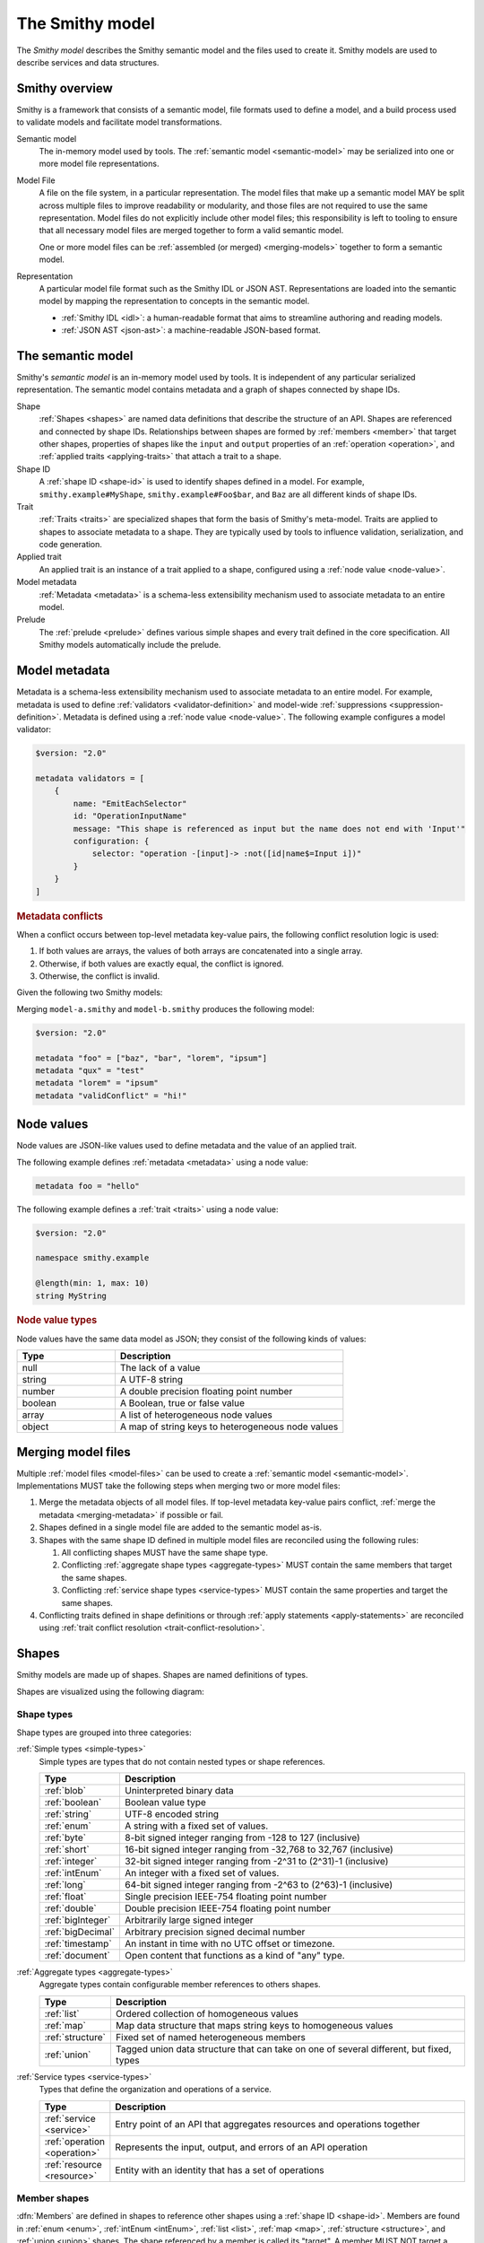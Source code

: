 .. _smithy-model:

================
The Smithy model
================

The *Smithy model* describes the Smithy semantic model and the files used to
create it. Smithy models are used to describe services and data structures.


.. _smithy-overview:

---------------
Smithy overview
---------------

Smithy is a framework that consists of a semantic model, file formats used to
define a model, and a build process used to validate models and facilitate
model transformations.

.. code-block:: none
    :caption: **Figure 1.1**: Smithy framework concepts
    :name: figure-1.1
    :class: no-copybutton

                    ┌────────────────┐ part of          ┌────────────────┐
                    │                │╲                ╱│                │
                    │ Semantic Model │─○──────────────○─│   Model File   │
                    │                │╱                ╲│                │
                    └────────────────┘                  └────────────────┘
                                               split into       ╲│╱
                                                                 ○
                                                                 │
                    ┌────────────────┐                           ┼
                    │JSON AST (.json)│────────┐         ┌────────────────┐
                    └────────────────┘        │         │                │
                                              ├────────▷│ Representation │
                    ┌────────────────┐        │         │                │
                    │ IDL (.smithy)  │────────┘         └────────────────┘
                    └────────────────┘

Semantic model
    The in-memory model used by tools. The :ref:`semantic model <semantic-model>`
    may be serialized into one or more model file representations.

.. _model-files:

Model File
    A file on the file system, in a particular representation. The model files
    that make up a semantic model MAY be split across multiple files to
    improve readability or modularity, and those files are not required to
    use the same representation. Model files do not explicitly include other
    model files; this responsibility is left to tooling to ensure that all
    necessary model files are merged together to form a valid semantic model.

    One or more model files can be :ref:`assembled (or merged) <merging-models>`
    together to form a semantic model.
Representation
    A particular model file format such as the Smithy IDL or JSON AST.
    Representations are loaded into the semantic model by mapping the
    representation to concepts in the semantic model.

    * :ref:`Smithy IDL <idl>`: a human-readable format that aims to
      streamline authoring and reading models.
    * :ref:`JSON AST <json-ast>`: a machine-readable JSON-based format.


.. _semantic-model:

------------------
The semantic model
------------------

Smithy's *semantic model* is an in-memory model used by tools. It is
independent of any particular serialized representation. The semantic
model contains metadata and a graph of shapes connected by shape IDs.

.. code-block:: none
    :caption: **Figure 1.2**: The semantic model
    :name: figure-1.2
    :class: no-copybutton

                                          ┌───────────────┐
                                          │Semantic Model │╲
                                          ├───────────────┤─○────────┐
                                          │metadata?      │╱         │
                                          │               │          │
                                          │               │          │
                                          └───────────────┘          │
                                                  ┼     ┼ prelude    │
                                                  │     ○────────────┘
                                                  ○
                                           shapes╱│╲
        ┌───────────────┐                 ┌───────────────┐
        │ Applied Trait │╲          shape │  «abstract»   │
        ├───────────────┤─○──────────────┼│     Shape     │            ┌───────────────┐
        │               │╱                ├───────────────┤            │    ShapeID    │
        │               │                 │               │            ├───────────────┤
        │               │╲     applied-to │               │         id │namespace      │
        │               │─○──────────────┼│               │┼──────────┼│shape_name     │
        │               │╱traits          │               │            │member_name?   │
        └───────────────┘                 └───────────────┘            └───────────────┘

Shape
    :ref:`Shapes <shapes>` are named data definitions that describe the
    structure of an API. Shapes are referenced and connected by shape IDs.
    Relationships between shapes are formed by :ref:`members <member>` that
    target other shapes, properties of shapes like the ``input`` and
    ``output`` properties of an :ref:`operation <operation>`, and
    :ref:`applied traits <applying-traits>` that attach a trait to a shape.
Shape ID
    A :ref:`shape ID <shape-id>` is used to identify shapes defined in a
    model. For example, ``smithy.example#MyShape``,
    ``smithy.example#Foo$bar``, and ``Baz`` are all different kinds of shape
    IDs.
Trait
    :ref:`Traits <traits>` are specialized shapes that form the basis of
    Smithy's meta-model. Traits are applied to shapes to associate metadata
    to a shape. They are typically used by tools to influence validation,
    serialization, and code generation.
Applied trait
    An applied trait is an instance of a trait applied to a shape, configured
    using a :ref:`node value <node-value>`.
Model metadata
    :ref:`Metadata <metadata>` is a schema-less extensibility mechanism used
    to associate metadata to an entire model.
Prelude
    The :ref:`prelude <prelude>` defines various simple shapes and every
    trait defined in the core specification. All Smithy models automatically
    include the prelude.


.. _metadata:

--------------
Model metadata
--------------

Metadata is a schema-less extensibility mechanism used to associate
metadata to an entire model. For example, metadata is used to define
:ref:`validators <validator-definition>` and model-wide
:ref:`suppressions <suppression-definition>`. Metadata is defined
using a :ref:`node value <node-value>`. The following example configures
a model validator:

.. code-block:: smithy

    $version: "2.0"

    metadata validators = [
        {
            name: "EmitEachSelector"
            id: "OperationInputName"
            message: "This shape is referenced as input but the name does not end with 'Input'"
            configuration: {
                selector: "operation -[input]-> :not([id|name$=Input i])"
            }
        }
    ]


.. _merging-metadata:

.. rubric:: Metadata conflicts

When a conflict occurs between top-level metadata key-value pairs,
the following conflict resolution logic is used:

1. If both values are arrays, the values of both arrays are concatenated
   into a single array.
2. Otherwise, if both values are exactly equal, the conflict is ignored.
3. Otherwise, the conflict is invalid.

Given the following two Smithy models:

.. code-block:: smithy
    :caption: model-a.smithy

    $version: "2.0"

    metadata "foo" = ["baz", "bar"]
    metadata "qux" = "test"
    metadata "validConflict" = "hi!"

.. code-block:: smithy
    :caption: model-b.smithy

    $version: "2.0"

    metadata "foo" = ["lorem", "ipsum"]
    metadata "lorem" = "ipsum"
    metadata "validConflict" = "hi!"

Merging ``model-a.smithy`` and ``model-b.smithy`` produces the following
model:

.. code-block:: smithy

    $version: "2.0"

    metadata "foo" = ["baz", "bar", "lorem", "ipsum"]
    metadata "qux" = "test"
    metadata "lorem" = "ipsum"
    metadata "validConflict" = "hi!"


.. _node-value:

-----------
Node values
-----------

Node values are JSON-like values used to define metadata and the value of
an applied trait.

.. code-block:: none
    :caption: **Figure 1.3**: Node value types
    :name: figure-1.3
    :class: no-copybutton

    ┌─────────────────┐                     ┌─────────────┐
    │ Semantic Model  │                     │Applied Trait│
    └─────────────────┘                     └─────────────┘
      │                                            │
      │                                            │
      │                                            ┼ nodeValue
      │                                     ┌─────────────┐
      │                                     │ «abstract»  │
      │                                     │    Value    │
      │metadata                             └─────────────┘
      │                                            △
      ○      ┌───────────────────┬─────────────────┼───────────────┬───────────────┐
      ┼      │                   │                 │               │               │
    ┌─────────────────┐ ┌─────────────────┐ ┌─────────────┐ ┌─────────────┐ ┌─────────────┐
    │     Object      │ │      Array      │ │   Number    │ │   Boolean   │ │   String    │
    ├─────────────────┤ ├─────────────────┤ └─────────────┘ └─────────────┘ └─────────────┘
    │members:         │ │members: [Value] │
    │  [String, Value]│ └─────────────────┘
    └─────────────────┘

The following example defines :ref:`metadata <metadata>` using a node value:

.. code-block:: smithy

    metadata foo = "hello"

The following example defines a :ref:`trait <traits>` using a node value:

.. code-block:: smithy

    $version: "2.0"

    namespace smithy.example

    @length(min: 1, max: 10)
    string MyString

.. rubric:: Node value types

Node values have the same data model as JSON; they consist of the following
kinds of values:

.. list-table::
    :header-rows: 1
    :widths: 30 70

    * - Type
      - Description
    * - null
      - The lack of a value
    * - string
      - A UTF-8 string
    * - number
      - A double precision floating point number
    * - boolean
      - A Boolean, true or false value
    * - array
      - A list of heterogeneous node values
    * - object
      - A map of string keys to heterogeneous node values


.. _merging-models:

-------------------
Merging model files
-------------------

Multiple :ref:`model files <model-files>` can be used to create a
:ref:`semantic model <semantic-model>`. Implementations MUST
take the following steps when merging two or more model files:

#. Merge the metadata objects of all model files. If top-level metadata
   key-value pairs conflict, :ref:`merge the metadata <merging-metadata>`
   if possible or fail.
#. Shapes defined in a single model file are added to the semantic model as-is.
#. Shapes with the same shape ID defined in multiple model files are
   reconciled using the following rules:

   #. All conflicting shapes MUST have the same shape type.
   #. Conflicting :ref:`aggregate shape types <aggregate-types>` MUST contain
      the same members that target the same shapes.
   #. Conflicting :ref:`service shape types <service-types>` MUST contain the
      same properties and target the same shapes.
#. Conflicting traits defined in shape definitions or through
   :ref:`apply statements <apply-statements>` are reconciled using
   :ref:`trait conflict resolution <trait-conflict-resolution>`.


.. _shapes:

------
Shapes
------

Smithy models are made up of shapes. Shapes are named definitions of types.

Shapes are visualized using the following diagram:

.. code-block:: none
    :caption: **Figure 1.4**: Smithy shapes
    :name: figure-1.4
    :class: no-copybutton

                                      ┌─────────────┐
                             members ╱│ «abstract»  │
                            ┌───────○─│    Shape    │
                            │        ╲│             │
                            │         └─────────────┘
                            │                △
                  ┌─────────│────────────────┼────────────────────┐
                  │         │                │                    │
          ┌───────────────┐ │         ┌─────────────┐      ┌─────────────┐
          │  «abstract»   │ │container│ «abstract»  │      │ «abstract»  │
          │    Simple     │ └────────┼│  Aggregate  │      │   Service   │
          └───────────────┘           └─────────────┘      └─────────────┘
                  △                    △                    △
    ┌──────────┐  │  ┌──────────┐      │    ┌────────────┐  │    ┌─────────────────────────┐
    │blob      │──┼──│boolean   │      ├────│    List    │  │    │         Service         │
    └──────────┘  │  └──────────┘      │    ├────────────┤  │    ├─────────────────────────┤
    ┌──────────┐  │  ┌──────────┐      │    │member      │  │    │version                  │
    │document  │──┼──│string    │      │    └────────────┘  ├────│operations: [Operation]? │
    └──────────┘  │  └──────────┘      │                    │    │resources: [Resource]?   │
    ┌──────────┐  │       △            │    ┌────────────┐  │    └─────────────────────────┘
    │timestamp │──┤       │            ├────│    Map     │  │    ┌─────────────────────────┐
    └──────────┘  │  ┌──────────┐      │    ├────────────┤  │    │        Operation        │
                  │  │enum      │      │    │key         │  │    ├─────────────────────────┤
                  │  └──────────┘      │    │value       │  │    │input: Structure         │
          ┌───────────────┐            │    └────────────┘  ├────│output: Structure        │
          │  «abstract»   │            │                    |    │errors: [Structure]?     │
          │    Number     │            │    ┌────────────┐  │    └─────────────────────────┘
          └───────────────┘            ├────│ Structure  │  │    ┌─────────────────────────┐
                  △                    │    └────────────┘  │    │        Resource         │
    ┌──────────┐  │  ┌──────────┐      │    ┌────────────┐  │    ├─────────────────────────┤
    │float     │──┼──│double    │      └────│   Union    │  │    │identifiers?             │
    └──────────┘  │  └──────────┘           └────────────┘  │    │create: Operation?       │
    ┌──────────┐  │  ┌──────────┐                           │    │put: Operation?          │
    │bigInteger│──┼──│bigDecimal│                           │    │read: Operation?         │
    └──────────┘  │  └──────────┘                           └────│update: Operation?       │
    ┌──────────┐  │  ┌──────────┐                                │delete: Operation?       │
    │byte      │──┼──│short     │                                │list: : Operation?       │
    └──────────┘  │  └──────────┘                                │operations: [Operation]? │
    ┌──────────┐  │  ┌──────────┐                                │collectionOperations:    │
    │integer   │──┴──│long      │                                │    [Operation]?         │
    └──────────┘     └──────────┘                                │resources: [Resource]?   │
         △                                                       └─────────────────────────┘
         │
    ┌──────────┐
    │intEnum   │
    └──────────┘


Shape types
===========

Shape types are grouped into three categories:

:ref:`Simple types <simple-types>`
    Simple types are types that do not contain nested types or shape references.

    .. list-table::
        :header-rows: 1
        :widths: 10 90

        * - Type
          - Description
        * - :ref:`blob`
          - Uninterpreted binary data
        * - :ref:`boolean`
          - Boolean value type
        * - :ref:`string`
          - UTF-8 encoded string
        * - :ref:`enum`
          - A string with a fixed set of values.
        * - :ref:`byte`
          - 8-bit signed integer ranging from -128 to 127 (inclusive)
        * - :ref:`short`
          - 16-bit signed integer ranging from -32,768 to 32,767 (inclusive)
        * - :ref:`integer`
          - 32-bit signed integer ranging from -2^31 to (2^31)-1 (inclusive)
        * - :ref:`intEnum`
          - An integer with a fixed set of values.
        * - :ref:`long`
          - 64-bit signed integer ranging from -2^63 to (2^63)-1 (inclusive)
        * - :ref:`float`
          - Single precision IEEE-754 floating point number
        * - :ref:`double`
          - Double precision IEEE-754 floating point number
        * - :ref:`bigInteger`
          - Arbitrarily large signed integer
        * - :ref:`bigDecimal`
          - Arbitrary precision signed decimal number
        * - :ref:`timestamp`
          - An instant in time with no UTC offset or timezone.
        * - :ref:`document`
          - Open content that functions as a kind of "any" type.
:ref:`Aggregate types <aggregate-types>`
    Aggregate types contain configurable member references to others shapes.

    .. list-table::
        :header-rows: 1
        :widths: 10 90

        * - Type
          - Description
        * - :ref:`list`
          - Ordered collection of homogeneous values
        * - :ref:`map`
          - Map data structure that maps string keys to homogeneous values
        * - :ref:`structure`
          - Fixed set of named heterogeneous members
        * - :ref:`union`
          - Tagged union data structure that can take on one of several
            different, but fixed, types
:ref:`Service types <service-types>`
    Types that define the organization and operations of a service.

    .. list-table::
        :header-rows: 1
        :widths: 10 90

        * - Type
          - Description
        * - :ref:`service <service>`
          - Entry point of an API that aggregates resources and operations together
        * - :ref:`operation <operation>`
          - Represents the input, output, and errors of an API operation
        * - :ref:`resource <resource>`
          - Entity with an identity that has a set of operations


.. _member:

Member shapes
=============

:dfn:`Members` are defined in shapes to reference other shapes using
a :ref:`shape ID <shape-id>`. Members are found in :ref:`enum <enum>`,
:ref:`intEnum <intEnum>`, :ref:`list <list>`, :ref:`map <map>`,
:ref:`structure <structure>`, and :ref:`union <union>` shapes. The shape
referenced by a member is called its "target". A member MUST NOT target a
:ref:`trait <trait-shapes>`, :ref:`operation <operation>`,
:ref:`resource <resource>`, :ref:`service <service>`, or ``member``.

The following example defines a :ref:`list <list>`
that contains a member shape. Further examples can be found in the
documentation for :ref:`shape types <shapes>`.

.. code-block:: smithy

    $version: "2.0"

    namespace smithy.example

    list UserNameList {
        member: UserName
    }


.. _shape-id:

Shape ID
========

A :dfn:`shape ID` is used to refer to shapes in the model. All shapes have an
assigned shape ID.

The following example defines a shape in the ``smithy.example`` namespace named
``MyString``, giving the shape a shape ID of ``smithy.example#MyString``:

.. code-block:: smithy

    $version: "2.0"

    namespace smithy.example

    string MyString

Shape IDs have the following syntax:

.. code-block:: none
    :class: no-copybutton

    smithy.example.foo#ExampleShapeName$memberName
    └─────────┬──────┘ └───────┬──────┘ └────┬───┘
         (Namespace)     (Shape name)  (Member name)
                       └──────────────┬────────────┘
                             (Relative shape ID)
    └──────────────────────┬───────────────────────┘
                  (Absolute shape ID)


Absolute shape ID
    An :dfn:`absolute shape ID` starts with a :token:`namespace <smithy:namespace>`,
    followed by "``#``", followed by a *relative shape ID*. For example,
    ``smithy.example#Foo`` and ``smithy.example#Foo$bar`` are absolute shape IDs.
Relative shape ID
    A :dfn:`relative shape ID` contains a :token:`shape name <smithy:identifier>`
    and an optional :token:`member name <smithy:identifier>`. The shape name and
    member name are separated by the "``$``" symbol if a member name is
    present. For example, ``Foo`` and ``Foo$bar`` are relative shape IDs.
Namespace
    A namespace is a mechanism for logically grouping shapes in a way
    that makes them reusable alongside other models without naming
    conflicts. A semantic model MAY contain shapes defined across multiple
    namespaces. The IDL representation supports zero or one namespace per
    model file, while the JSON AST representation supports zero or more
    namespaces per model file.

    Models SHOULD use a single namespace to model a single logical domain.
    Limiting the number of namespaces used to define a logical grouping of
    shapes limits the potential for ambiguity if the shapes are used by the
    same service or need to be referenced within the same model.
Shape name
    The name of the shape within a namespace.

    Consumers of a Smithy model MAY choose to inflect shape names, structure
    member names, and other facets of a Smithy model in order to expose a more
    idiomatic experience to particular programming languages. In order to make
    this easier for consumers of a model, model authors SHOULD utilize a strict
    form of PascalCase in which only the first letter of acronyms,
    abbreviations, and initialisms are capitalized. For example, prefer
    ``UserId`` over ``UserID``, and ``Arn`` over ``ARN``.
Root shape ID
    A :dfn:`root shape ID` is a shape ID that does not contain a member.
    For example, ``smithy.example#Foo`` and ``Foo`` are root shape IDs.


Shape ID ABNF
-------------

Shape IDs are formally defined by the following ABNF:

.. productionlist:: smithy
    shape_id               :`root_shape_id` [`shape_id_member`]
    root_shape_id          :`absolute_root_shape_id` / `identifier`
    absolute_root_shape_id :`namespace` "#" `identifier`
    namespace              :`identifier` *("." `identifier`)
    identifier             :identifier_start *identifier_chars
    identifier_start       :*"_" ALPHA
    identifier_chars       :ALPHA / DIGIT / "_"
    shape_id_member        :"$" `identifier`


.. _shape-id-conflicts:

Shape ID conflicts
------------------

While shape ID references within the semantic model are case-sensitive, no
two shapes in the semantic model can have the same case-insensitive shape ID.
This restriction makes it easier to use Smithy models for code generation in
programming languages that do not support case-sensitive identifiers or that
perform some kind of normalization on generated identifiers (for example,
a Python code generator might convert all member names to lower snake case).
To illustrate, ``com.Foo#baz`` and ``com.foo#BAZ`` are not allowed in the
same semantic model. This restriction also extends to member names:
``com.foo#Baz$bar`` and ``com.foo#Baz$BAR`` are in conflict.

.. seealso::

    :ref:`merging-models` for information on how conflicting shape
    definitions for the same shape ID are handled when assembling the
    semantic model from multiple model files.


.. _non-aws-traits:
.. _traits:

------
Traits
------

*Traits* are model components that can be attached to :ref:`shapes <shapes>`
to describe additional information about the shape; shapes provide the
structure and layout of an API, while traits provide refinement and style.


.. _applying-traits:

Applying traits
===============

An instance of a trait applied to a shape is called an *applied trait*. Only
a single instance of a trait can be applied to a shape. The way in which a
trait is applied to a shape depends on the model file representation.

Traits are applied to shapes in the IDL using :token:`smithy:trait_statements` that
immediately precede a shape. The following example applies the
:ref:`length-trait` and :ref:`documentation-trait` to ``MyString``:

.. code-block:: smithy

    $version: "2"

    namespace smithy.example

    @length(min: 1, max: 100)
    @documentation("Contains a string")
    string MyString

* Refer to the :ref:`IDL specification <idl-applying-traits>` for a
  description of how traits are applied in the IDL.
* Refer to the :ref:`JSON AST specification <json-ast>` for a
  description of how traits are applied in the JSON AST.

.. rubric:: Scope of member traits

Traits that target :ref:`members <member>` apply only in the context of
the member shape and do not affect the shape targeted by the member. Traits
applied to a member supersede traits applied to the shape targeted by the
member and do not inherently conflict.

In the following example, the :ref:`range-trait` applied to ``numberOfItems``
takes precedence over the trait applied to ``PositiveInteger``.

.. code-block:: smithy

    structure ShoppingCart {
        // This trait supersedes the PositiveInteger trait.
        @range(min: 7, max:12)
        numberOfItems: PositiveInteger
    }

    @range(min: 1)
    integer PositiveInteger


.. _apply-statements:

Applying traits externally
--------------------------

Both the IDL and JSON AST model representations allow traits to be applied
to shapes outside of a shape's definition. This is done using an
:token:`apply <smithy:apply_statement>` statement in the IDL, or the
:ref:`apply <ast-apply>` type in the JSON AST. For example, this can be
useful to allow different teams within the same organization to independently
own different facets of a model; a service team could own the model that
defines the shapes and traits of the API, and a documentation team could
own a model that applies documentation traits to the shapes.

The following example applies the :ref:`documentation-trait` and
:ref:`length-trait` to the ``smithy.example#MyString`` shape:

.. code-block:: smithy

    $version: "2"

    namespace smithy.example

    apply MyString @documentation("This is my string!")
    apply MyString @length(min: 1, max: 10)

.. note::

    In the semantic model, applying traits outside of a shape definition is
    treated exactly the same as applying the trait inside of a shape
    definition.


.. _trait-conflict-resolution:

Trait conflict resolution
-------------------------

Trait conflict resolution is used when the same trait is applied multiple
times to a shape. Duplicate traits applied to shapes are allowed in the
following cases:

1. If the trait is a ``list`` or ``set`` shape, then the conflicting trait
   values are concatenated into a single trait value.
2. If both values are exactly equal, then the conflict is ignored.

All other instances of trait collisions are prohibited.

The following model definition is **valid** because the ``length`` trait is
duplicated on the ``MyList`` shape with the same values:

.. code-block:: smithy

    $version: "2"

    namespace smithy.example

    @length(min: 0, max: 10)
    list MyList {
        member: String
    }

    apply MyList @length(min: 0, max: 10)

The following model definition is **valid** because the ``tags`` trait
is a list. The resulting value assigned to the ``tags`` trait on the
``Hello`` shape is a list that contains "a", "b", and "c".

.. code-block:: smithy

    $version: "2"

    namespace smithy.example

    @tags(["a", "b"])
    string Hello

    apply Hello @tags(["c"])

The following model definition is **invalid** because the ``length`` trait is
duplicated on the ``MyList`` shape with different values:

.. code-block:: smithy

    $version: "2"

    namespace smithy.example

    @length(min: 0, max: 10)
    list MyList {
        member: String
    }

    apply MyList @length(min: 10, max: 20)


.. _trait-node-values:

Trait node values
-----------------

The value provided for a trait MUST be compatible with the ``shape`` of the
trait. The following table defines each shape type that is available to
target from traits and how their values are defined in
:token:`node <smithy:node_value>` values.

.. list-table::
    :header-rows: 1
    :widths: 20 20 60

    * - Smithy type
      - Node type
      - Description
    * - blob
      - string
      - A ``string`` value that is base64 encoded.
    * - boolean
      - boolean
      - Can be set to ``true`` or ``false``.
    * - byte
      - number
      - The value MUST fall within the range of -128 to 127
    * - short
      - number
      - The value MUST fall within the range of -32,768 to 32,767
    * - integer
      - number
      - The value MUST fall within the range of -2^31 to (2^31)-1.
    * - long
      - number
      - The value MUST fall within the range of -2^63 to (2^63)-1.
    * - float
      - string | number
      - The value MUST be either a normal JSON number or one of the following
        string values: ``"NaN"``, ``"Infinity"``, ``"-Infinity"``.
    * - double
      - string | number
      - The value MUST be either a normal JSON number or one of the following
        string values: ``"NaN"``, ``"Infinity"``, ``"-Infinity"``.
    * - bigDecimal
      - string | number
      - bigDecimal values can be serialized as strings to avoid rounding
        issues when parsing a Smithy model in various languages.
    * - bigInteger
      - string | number
      - bigInteger values can be serialized as strings to avoid truncation
        issues when parsing a Smithy model in various languages.
    * - string
      - string
      - The provided value SHOULD be compatible with the ``mediaType`` of the
        string shape if present; however, this is not validated by Smithy.
    * - timestamp
      - number | string
      - If a number is provided, it represents Unix epoch seconds with optional
        millisecond precision. If a string is provided, it MUST be a valid
        :rfc:`3339` string with no UTC offset and optional fractional
        precision (for example, ``1985-04-12T23:20:50.52Z``).
    * - list
      - array
      - Each value in the array MUST be compatible with the targeted member.
    * - map
      - object
      - Each key MUST be compatible with the ``key`` member of the map, and
        each value MUST be compatible with the ``value`` member of the map.
    * - structure
      - object
      - All members marked as required MUST be provided in a corresponding
        key-value pair. Each key MUST correspond to a single member name of
        the structure. Each value MUST be compatible with the member that
        corresponds to the member name.
    * - union
      - object
      - The object MUST contain a single key-value pair. The key MUST be
        one of the member names of the union shape, and the value MUST be
        compatible with the corresponding shape.

.. rubric:: Constraint traits

Trait values MUST be compatible with the :ref:`required-trait` and any
associated :doc:`constraint traits <constraint-traits>`.


.. _trait-shapes:
.. _defining-traits:

Defining traits
===============

Traits are defined by applying :ref:`smithy.api#trait <trait-trait>` to a shape.
This trait can only be applied to simple types and aggregate types.
By convention, trait shape names SHOULD use a lowercase name so that they
visually stand out from normal shapes.

The following example defines a trait with a :ref:`shape ID <shape-id>` of
``smithy.example#myTraitName`` and applies it to ``smithy.example#MyString``:

.. code-block:: smithy

    $version: "2.0"

    namespace smithy.example

    @trait(selector: "*")
    structure myTraitName {}

    @myTraitName
    string MyString

The following example defines two custom traits: ``beta`` and
``structuredTrait``:

.. code-block:: smithy

    $version: "2.0"

    namespace smithy.example

    /// A trait that can be applied to a member.
    @trait(selector: "structure > member")
    structure beta {}

    /// A trait that has members.
    @trait(selector: "string", conflicts: [beta])
    structure structuredTrait {
        @required
        lorem: StringShape

        @required
        ipsum: StringShape

        dolor: StringShape
    }

    // Apply the "beta" trait to the "foo" member.
    structure MyShape {
        @required
        @beta
        foo: StringShape
    }

    // Apply the structuredTrait to the string.
    @structuredTrait(
        lorem: "This is a custom trait!"
        ipsum: "lorem and ipsum are both required values.")
    string StringShape

.. rubric:: Prelude traits

When using the IDL, built-in traits defined in the Smithy
:ref:`prelude <prelude>` namespace, ``smithy.api``, are automatically
available in every Smithy model and namespace through relative shape IDs.

.. rubric:: References to traits

The only valid reference to a trait is through applying a trait to a
shape. Members and references within a model MUST NOT target shapes.


.. smithy-trait:: smithy.api#trait

.. _trait-trait:

``trait`` trait
---------------

Summary
    Marks a shape as a :ref:`trait <traits>`.
Trait selector
    ``:is(simpleType, list, map, set, structure, union)``

    This trait can only be applied to simple types, ``list``, ``map``, ``set``,
    ``structure``, and ``union`` shapes.
Value type
    ``structure``

.. rubric:: Trait properties

``smithy.api#trait`` is a structure that supports the following members:

.. list-table::
    :header-rows: 1
    :widths: 10 20 70

    * - Property
      - Type
      - Description
    * - selector
      - ``string``
      - A valid :ref:`selector <selectors>` that defines where the trait
        can be applied. For example, a ``selector`` set to ``:test(list, map)``
        means that the trait can be applied to a :ref:`list <list>` or
        :ref:`map <map>` shape. This value defaults to ``*`` if not set,
        meaning the trait can be applied to any shape.
    * - conflicts
      - [``string``]
      - Defines the shape IDs of traits that MUST NOT be applied to the same
        shape as the trait being defined. This allows traits to be defined as
        mutually exclusive. Provided shape IDs MAY target unknown traits
        that are not defined in the model.
    * - structurallyExclusive
      - ``string``
      - One of "member" or "target". When set to "member", only a single
        member of a structure can be marked with the trait. When set to
        "target", only a single member of a structure can target a shape
        marked with this trait.
    * - breakingChanges
      - [:ref:`BreakingChangeRule <trait-breaking-change-rules>`]
      - Defines the backward compatibility rules of the trait.


.. _annotation-trait:

Annotation traits
-----------------

A structure trait with no members is called an *annotation trait*. It's hard
to predict what information a trait needs to capture when modeling a domain;
a trait might start out as a simple annotation, but later might benefit
from additional information. By defining an annotation trait rather than a
boolean trait, the trait can safely add optional members over time as needed.

The following example defines an annotation trait named ``foo``:

.. code-block:: smithy

    $version: "2"

    namespace smithy.example

    @trait
    structure foo {}

A member can be safely added to an annotation trait if the member is not
marked as :ref:`required <required-trait>`. The applications of the ``foo``
trait in the previous example and the following example are all valid even
after adding a member to the ``foo`` trait:

.. code-block:: smithy

    $version: "2"

    namespace smithy.example

    @trait
    structure foo {
        baz: String
    }

    @foo(baz: "bar")
    string MyString4


.. _trait-breaking-change-rules:

Breaking change rules
---------------------

Backward compatibility rules of a trait can be defined in the ``breakingChanges``
member of a trait definition. This member is a list of diff rules. Smithy
tooling that performs semantic diff analysis between two versions of the same
model can use these rules to detect breaking or risky changes.

.. note::

    Not every kind of breaking change can be described using the
    ``breakingChanges`` property. Such backward compatibility rules SHOULD
    instead be described through documentation and ideally enforced through
    custom diff tooling.

.. list-table::
    :header-rows: 1
    :widths: 10 20 70

    * - Property
      - Type
      - Description
    * - change
      - ``string``
      - **Required**. The type of change. This value can be set to one of the
        following:

        - ``add``: The trait or value at the given path was added.
        - ``remove``: The trait or value at the given path was removed.
        - ``update``: The trait or value at the given path was changed.
        - ``any``: The trait or value at the given path was added, removed,
          or changed.
        - ``presence``: The trait or value at the given path was either
          added or removed.
    * - path
      - ``string``
      - A JSON pointer as described in :rfc:`6901` that points to the values
        to compare from the original model to the updated model. If omitted
        or if an empty string is provided (``""``), the entire trait is used
        as the value for comparison. The provided pointer MUST correctly
        correspond to shapes in the model.
    * - severity
      - ``string``
      - Defines the severity of the change. This value can be set to:

        - ``ERROR``: The change is backward incompatible. This is the default
          assumed severity.
        - ``DANGER``: The change is very likely backward incompatible.
        - ``WARNING``: The change might be backward incompatible.
        - ``NOTICE``: The change is likely ok, but should be noted during
          things like code reviews.
    * - message
      - ``string``
      - Provides an optional plain text message that provides information about
        why the detected change could be problematic.

It is a backward incompatible change to add the following trait to an
existing shape:

.. code-block:: smithy

    @trait(breakingChanges: [{change: "add"}])
    structure cannotAdd {}

.. note::

    The above trait definition is equivalent to the following:

    .. code-block:: smithy

        @trait(
            breakingChanges: [
                {
                    change: "add",
                    path: "",
                    severity: "ERROR"
                }
            ]
        )
        structure cannotAdd {}

It is a backward incompatible change to add or remove the following trait from
an existing shape:

.. code-block:: smithy

    @trait(breakingChanges: [{change: "presence"}])
    structure cannotToAddOrRemove {}

It is very likely backward incompatible to change the "foo" member of the
following trait or to remove the "baz" member:

.. code-block:: smithy

    @trait(
        breakingChanges: [
            {
                change: "update",
                path: "/foo",
                severity: "DANGER"
            },
            {
                change: "remove",
                path: "/baz",
                severity: "DANGER"
            }
        ]
    )
    structure fooBaz {
        foo: String,
        baz: String
    }

So for example, if the following shape:

.. code-block:: smithy

    @fooBaz(foo: "a", baz: "b")
    string Example

Is changed to:

.. code-block:: smithy

    @fooBaz(foo: "b")
    string Example

Then the change to the ``foo`` member from "a" to "b" is backward
incompatible, as is the removal of the ``baz`` member.

.. rubric:: Referring to list members

The JSON pointer can path into the members of a list using a ``member``
segment.

In the following example, it is a breaking change to change values of lists
or sets in instances of the ``names`` trait:

.. code-block:: smithy

    @trait(
        breakingChanges: [
            {
                change: "update",
                path: "/names/member"
            }
        ]
    )
    structure names {
        names: NameList
    }

    @private
    list NameList {
        member: String
    }

So for example, if the following shape:

.. code-block:: smithy

    @names(names: ["Han", "Luke"])
    string Example

Is changed to:

.. code-block:: smithy

    @names(names: ["Han", "Chewy"])
    string Example

Then the change to the second value of the ``names`` member is
backward incompatible because it changed from ``Luke`` to ``Chewy``.

.. rubric:: Referring to map members

Members of a map shape can be referenced in a JSON pointer using
``key`` and ``value``.

The following example defines a trait where it is backward incompatible
to remove a key value pair from a map:

.. code-block:: smithy

    @trait(
        breakingChanges: [
            {
                change: "remove",
                path: "/key"
            }
        ]
    )
    map jobs {
        key: String,
        value: String
    }

So for example, if the following shape:

.. code-block:: smithy

    @jobs(Han: "Smuggler", Luke: "Jedi")
    string Example

Is changed to:

.. code-block:: smithy

    @jobs(Luke: "Jedi")
    string Example

Then the removal of the "Han" entry of the map is flagged as backward
incompatible.

The following example detects when values of a map change.

.. code-block:: smithy

    @trait(
        breakingChanges: [
            {
                change: "update",
                path: "/value"
            }
        ]
    )
    map jobs {
        key: String,
        value: String
    }

So for example, if the following shape:

.. code-block:: smithy

    @jobs(Han: "Smuggler", Luke: "Jedi")
    string Example

Is changed to:

.. code-block:: smithy

    @jobs(Han: "Smuggler", Luke: "Ghost")
    string Example

Then the change to Luke's mapping from "Jedi" to "Ghost" is
backward incompatible.

.. note::

    * Using the "update" ``change`` type with a map key has no effect.
    * Using any ``change`` type other than "update" with map values has no
      effect.


..  _prelude:

-------
Prelude
-------

All Smithy models automatically include a *prelude*. The prelude defines
various simple shapes and every trait defined in the core specification.
When using the :ref:`IDL <idl>`, shapes defined in the prelude can be
referenced from within any namespace using a relative shape ID.

.. code-block:: smithy
    :caption: Public prelude shapes
    :name: prelude-shapes

    $version: "2.0"

    namespace smithy.api

    string String

    blob Blob

    bigInteger BigInteger

    bigDecimal BigDecimal

    timestamp Timestamp

    document Document

    boolean Boolean

    byte Byte

    short Short

    integer Integer

    long Long

    float Float

    double Double

    /// The single unit type shape, similar to Void and None in other
    /// languages, used to represent no meaningful value.
    @unitType
    structure Unit {}


.. _unit-type:

Unit type
=========

Smithy provides a singular `unit type`_ named ``smithy.api#Unit``. The unit
type in Smithy is similar to ``Void`` and ``None`` in other languages. It is
used when the input or output of an :ref:`operation <operation>` has no
meaningful value or if a :ref:`union <union>` member has no meaningful value.
``smithy.api#Unit`` MUST NOT be referenced in any other context.

The ``smithy.api#Unit`` shape is defined in Smithy's :ref:`prelude <prelude>`
as a structure shape marked with the ``smithy.api#unitType`` trait to
differentiate it from other structures. It is the only such structure in the
model that can be marked with the ``smithy.api#unitType`` trait.

.. seealso:: :ref:`union`, :ref:`operation`


.. _Option type: https://doc.rust-lang.org/std/option/enum.Option.html
